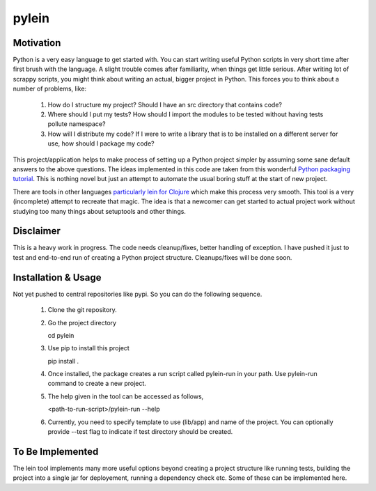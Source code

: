 ====
pylein
====

Motivation
-----
Python is a very easy language to get started with. You can start writing
useful Python scripts in very short time after first brush with the language.
A slight trouble comes after familiarity, when things get little serious. After
writing lot of scrappy scripts, you might think about writing an actual, bigger
project in Python. This forces you to think about a number of problems, like:

  1. How do I structure my project? Should I have an src directory that contains
     code?
  2. Where should I put my tests? How should I import the modules to be tested
     without having tests pollute namespace?
  3. How will I distribute my code? If I were to write a library that is to be
     installed on a different server for use, how should I package my code?
  
This project/application helps to make process of setting up a Python
project simpler by assuming some sane default answers to the above questions.
The ideas implemented in this code are taken from this wonderful `Python
packaging tutorial <https://python-packaging.readthedocs.io/>`_. This is nothing
novel but just an attempt to automate the usual boring stuff at the start of new
project.

There are tools in other languages `particularly lein for Clojure
<leiningen.org>`_ which make this process very smooth. This tool is a very
(incomplete) attempt to recreate that magic. The idea is that a newcomer can get
started to actual project work without studying too many things about setuptools
and other things.

Disclaimer
-----

This is a heavy work in progress. The code needs cleanup/fixes, better handling
of exception. I have pushed it just to test and end-to-end run of creating a
Python project structure. Cleanups/fixes will be done soon.

Installation & Usage
-----

Not yet pushed to central repositories like pypi. So you can do the following
sequence.

  1. Clone the git repository.
  2. Go the project directory
     
     .. code:: bash

     cd pylein
     
  3. Use pip to install this project

     .. code:: bash

     pip install .
     
  4. Once installed, the package creates a run script called pylein-run
     in your path. Use pylein-run command to create a new project.
  5. The help given in the tool can be accessed as follows,

     .. code:: bash

     <path-to-run-script>/pylein-run --help

  6. Currently, you need to specify template to use (lib/app) and name of the
     project. You can optionally provide --test flag to indicate if test
     directory should be created.

To Be Implemented
-----

The lein tool implements many more useful options beyond creating a project
structure like running tests, building the project into a single jar for
deployement, running a dependency check etc. Some of these can be implemented
here.
